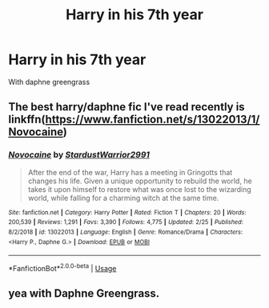 #+TITLE: Harry in his 7th year

* Harry in his 7th year
:PROPERTIES:
:Author: MLGesusRice
:Score: 5
:DateUnix: 1551458408.0
:DateShort: 2019-Mar-01
:FlairText: Request
:END:
With daphne greengrass


** The best harry/daphne fic I've read recently is linkffn([[https://www.fanfiction.net/s/13022013/1/Novocaine]])
:PROPERTIES:
:Author: Sefera17
:Score: 2
:DateUnix: 1551462747.0
:DateShort: 2019-Mar-01
:END:

*** [[https://www.fanfiction.net/s/13022013/1/][*/Novocaine/*]] by [[https://www.fanfiction.net/u/10430456/StardustWarrior2991][/StardustWarrior2991/]]

#+begin_quote
  After the end of the war, Harry has a meeting in Gringotts that changes his life. Given a unique opportunity to rebuild the world, he takes it upon himself to restore what was once lost to the wizarding world, while falling for a charming witch at the same time.
#+end_quote

^{/Site/:} ^{fanfiction.net} ^{*|*} ^{/Category/:} ^{Harry} ^{Potter} ^{*|*} ^{/Rated/:} ^{Fiction} ^{T} ^{*|*} ^{/Chapters/:} ^{20} ^{*|*} ^{/Words/:} ^{200,539} ^{*|*} ^{/Reviews/:} ^{1,291} ^{*|*} ^{/Favs/:} ^{3,390} ^{*|*} ^{/Follows/:} ^{4,775} ^{*|*} ^{/Updated/:} ^{2/25} ^{*|*} ^{/Published/:} ^{8/2/2018} ^{*|*} ^{/id/:} ^{13022013} ^{*|*} ^{/Language/:} ^{English} ^{*|*} ^{/Genre/:} ^{Romance/Drama} ^{*|*} ^{/Characters/:} ^{<Harry} ^{P.,} ^{Daphne} ^{G.>} ^{*|*} ^{/Download/:} ^{[[http://www.ff2ebook.com/old/ffn-bot/index.php?id=13022013&source=ff&filetype=epub][EPUB]]} ^{or} ^{[[http://www.ff2ebook.com/old/ffn-bot/index.php?id=13022013&source=ff&filetype=mobi][MOBI]]}

--------------

*FanfictionBot*^{2.0.0-beta} | [[https://github.com/tusing/reddit-ffn-bot/wiki/Usage][Usage]]
:PROPERTIES:
:Author: FanfictionBot
:Score: 1
:DateUnix: 1551462760.0
:DateShort: 2019-Mar-01
:END:


** yea with Daphne Greengrass.
:PROPERTIES:
:Author: medeia12345
:Score: 1
:DateUnix: 1551460710.0
:DateShort: 2019-Mar-01
:END:
